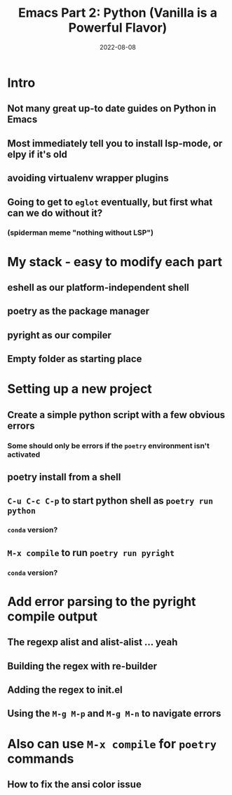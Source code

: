 #+title: Emacs Part 2: Python (Vanilla is a Powerful Flavor)
#+date: 2022-08-08
#+startup: inlineimages

* Intro
** Not many great up-to date guides on Python in Emacs
** Most immediately tell you to install lsp-mode, or elpy if it's old
** avoiding virtualenv wrapper plugins
** Going to get to =eglot= eventually, but first what can we do without it?
*** (spiderman meme "nothing without LSP")

* My stack - easy to modify each part
** eshell as our platform-independent shell
** poetry as the package manager
** pyright as our compiler
** Empty folder as starting place

* Setting up a new project
** Create a simple python script with a few obvious errors
*** Some should only be errors if the =poetry= environment isn't activated
** poetry install from a shell
** =C-u C-c C-p= to start python shell as =poetry run python=
*** =conda= version?
** =M-x compile= to run =poetry run pyright=
*** =conda= version?

* Add error parsing to the pyright compile output
** The regexp alist and alist-alist ... yeah
** Building the regex with re-builder
** Adding the regex to init.el
** Using the =M-g M-p= and =M-g M-n= to navigate errors

* Also can use =M-x compile= for =poetry= commands
** How to fix the ansi color issue
